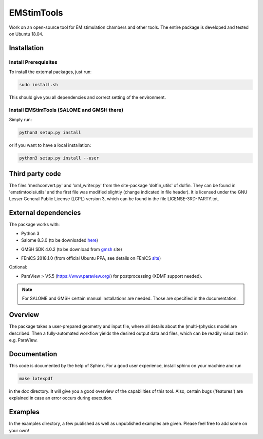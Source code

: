EMStimTools
============

Work on an open-source tool for EM stimulation chambers and other tools.
The entire package is developed and tested on Ubuntu 18.04. 

Installation
------------

Install Prerequisites
^^^^^^^^^^^^^^^^^^^^^

To install the external packages, just run:

.. code::

	sudo install.sh 

This should give you all dependencies and correct setting of the environment.

Install EMStimTools (SALOME and GMSH there)
^^^^^^^^^^^^^^^^^^^^^^^^^^^^^^^^^^^^^^^^^^^
Simply run:

.. code::

	python3 setup.py install

or if you want to have a local installation:

.. code::

	python3 setup.py install --user


Third party code
----------------

The files 'meshconvert.py' and 'xml_writer.py' from the site-package 'dolfin_utils' of dolfin. They can be found in 'emstimtools/utils' and the first file was modified slightly (change indicated in file header). It is licensed under the GNU Lesser General Public License (LGPL) version 3, which can be found in the file LICENSE-3RD-PARTY.txt.

External dependencies
---------------------

The package works with:

- Python 3

- Salome 8.3.0 (to be downloaded here_)

.. _here: http://salome-platform.org/downloads/previous-versions/salome-v8.3.0

- GMSH SDK 4.0.2 (to be download from gmsh_ site) 

.. _gmsh: http://gmsh.info/bin/Linux/gmsh-4.0.2-Linux64-sdk.tgz

- FEniCS 2018.1.0 (from official Ubuntu PPA, see details on FEniCS site_)

.. _site: https://fenics.readthedocs.io/en/latest/installation.html#debian-ubuntu-packages

Optional:

- ParaView > V5.5 (https://www.paraview.org/) for postprocessing (XDMF support needed).

.. note:: For SALOME and GMSH certain manual installations are needed. Those are specified in the documentation.


Overview
--------

The package takes a user-prepared geometry and input file, where all details about the (multi-)physics model are described.
Then a fully-automated workflow yields the desired output data and files, which can be readily visualized in e.g. ParaView.

Documentation
-------------

This code is documented by the help of Sphinx.
For a good user experience, install sphinx on your machine and run 

.. code::

	make latexpdf

in the `doc` directory. It will give you a good overview of the capabilities of this tool.
Also, certain bugs ('features') are explained in case an error occurs during execution.

Examples
--------

In the examples directory, a few published as well as unpublished examples are given. Please feel free to add some on your own!
